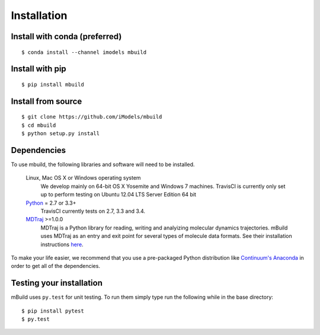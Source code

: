 ============
Installation
============

Install with conda (preferred)
------------------------------
::

    $ conda install --channel imodels mbuild


Install with pip
----------------
::

    $ pip install mbuild


Install from source
-------------------
::

    $ git clone https://github.com/iModels/mbuild
    $ cd mbuild
    $ python setup.py install

Dependencies
------------
To use mbuild, the following libraries and software will need to be installed.

    Linux, Mac OS X or Windows operating system
        We develop mainly on 64-bit OS X Yosemite and Windows 7 machines.
        TravisCI is currently only set up to perform testing on Ubuntu 12.04
        LTS Server Edition 64 bit

    `Python <http://python.org>`_ = 2.7 or 3.3+
        TravisCI currently tests on 2.7, 3.3 and 3.4.

    `MDTraj <http://mdtraj.org/>`_ >=1.0.0
        MDTraj is a Python library for reading, writing and analyizing
        molecular dynamics trajectories. mBuild uses MDTraj as an entry and
        exit point for several types of molecule data formats. See their
        installation instructions
        `here <http://mdtraj.org/latest/installation.html>`_.

To make your life easier, we recommend that you use a pre-packaged Python
distribution like `Continuum's Anaconda <https://store.continuum.io/>`_
in order to get all of the dependencies.

Testing your installation
-------------------------

mBuild uses ``py.test`` for unit testing. To run them simply type run the
following while in the base directory::

    $ pip install pytest
    $ py.test

